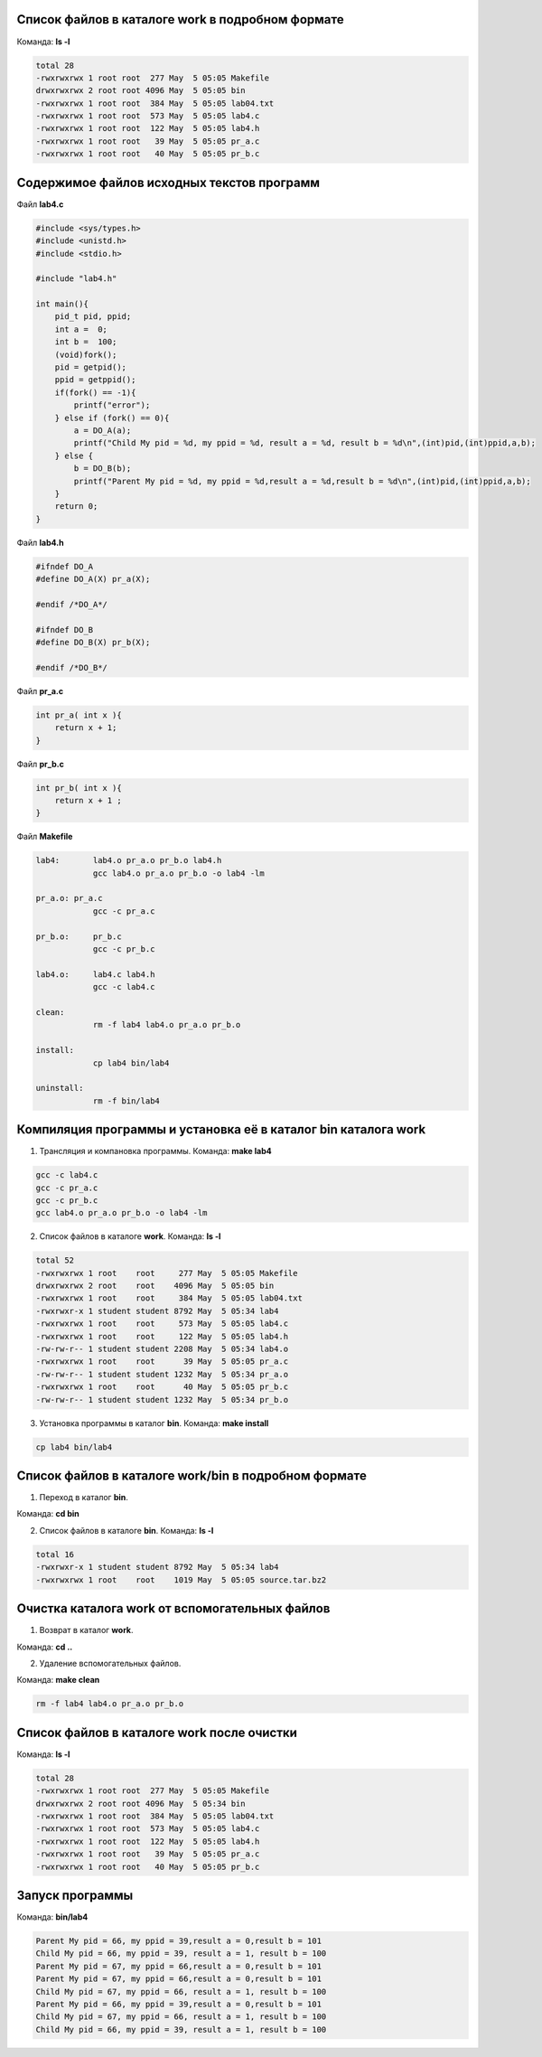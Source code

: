 .. Процесс выполнения лабораторной. Кроме команды на запуск контейнера и выводов к работе

Список файлов в каталоге work в подробном формате
^^^^^^^^^^^^^^^^^^^^^^^^^^^^^^^^^^^^^^^^^^^^^^^^^

Команда: **ls -l**

.. code-block:: text

    total 28
    -rwxrwxrwx 1 root root  277 May  5 05:05 Makefile
    drwxrwxrwx 2 root root 4096 May  5 05:05 bin
    -rwxrwxrwx 1 root root  384 May  5 05:05 lab04.txt
    -rwxrwxrwx 1 root root  573 May  5 05:05 lab4.c
    -rwxrwxrwx 1 root root  122 May  5 05:05 lab4.h
    -rwxrwxrwx 1 root root   39 May  5 05:05 pr_a.c
    -rwxrwxrwx 1 root root   40 May  5 05:05 pr_b.c


Содержимое файлов исходных текстов программ
^^^^^^^^^^^^^^^^^^^^^^^^^^^^^^^^^^^^^^^^^^^

Файл **lab4.c**

.. code-block:: c

    #include <sys/types.h>
    #include <unistd.h>
    #include <stdio.h>

    #include "lab4.h"

    int main(){
        pid_t pid, ppid;
        int a =  0;
        int b =  100;
        (void)fork();
        pid = getpid();
        ppid = getppid();
        if(fork() == -1){
            printf("error");
        } else if (fork() == 0){
            a = DO_A(a);
            printf("Child My pid = %d, my ppid = %d, result a = %d, result b = %d\n",(int)pid,(int)ppid,a,b);
        } else {
            b = DO_B(b);
            printf("Parent My pid = %d, my ppid = %d,result a = %d,result b = %d\n",(int)pid,(int)ppid,a,b);
        }
        return 0;
    }


Файл **lab4.h**

.. code-block:: c

    #ifndef DO_A
    #define DO_A(X) pr_a(X);

    #endif /*DO_A*/

    #ifndef DO_B
    #define DO_B(X) pr_b(X);

    #endif /*DO_B*/


Файл **pr_a.c**

.. code-block:: c

    int pr_a( int x ){
        return x + 1;
    }


Файл **pr_b.c**

.. code-block:: c

    int pr_b( int x ){
        return x + 1 ;
    }


Файл **Makefile**

.. code-block:: text

    lab4:	lab4.o pr_a.o pr_b.o lab4.h
    		gcc lab4.o pr_a.o pr_b.o -o lab4 -lm

    pr_a.o: pr_a.c
    		gcc -c pr_a.c

    pr_b.o:	pr_b.c
    		gcc -c pr_b.c

    lab4.o:	lab4.c lab4.h
    		gcc -c lab4.c

    clean:
    		rm -f lab4 lab4.o pr_a.o pr_b.o

    install:
    		cp lab4 bin/lab4

    uninstall:
    		rm -f bin/lab4


Компиляция программы и установка её в каталог bin каталога work
^^^^^^^^^^^^^^^^^^^^^^^^^^^^^^^^^^^^^^^^^^^^^^^^^^^^^^^^^^^^^^^

1. Трансляция и компановка программы. Команда: **make lab4**

.. code-block:: text

    gcc -c lab4.c
    gcc -c pr_a.c
    gcc -c pr_b.c
    gcc lab4.o pr_a.o pr_b.o -o lab4 -lm


2. Список файлов в каталоге **work**. Команда: **ls -l**

.. code-block:: text

    total 52
    -rwxrwxrwx 1 root    root     277 May  5 05:05 Makefile
    drwxrwxrwx 2 root    root    4096 May  5 05:05 bin
    -rwxrwxrwx 1 root    root     384 May  5 05:05 lab04.txt
    -rwxrwxr-x 1 student student 8792 May  5 05:34 lab4
    -rwxrwxrwx 1 root    root     573 May  5 05:05 lab4.c
    -rwxrwxrwx 1 root    root     122 May  5 05:05 lab4.h
    -rw-rw-r-- 1 student student 2208 May  5 05:34 lab4.o
    -rwxrwxrwx 1 root    root      39 May  5 05:05 pr_a.c
    -rw-rw-r-- 1 student student 1232 May  5 05:34 pr_a.o
    -rwxrwxrwx 1 root    root      40 May  5 05:05 pr_b.c
    -rw-rw-r-- 1 student student 1232 May  5 05:34 pr_b.o


3. Установка программы в каталог **bin**. Команда: **make install**

.. code-block:: text

    cp lab4 bin/lab4


Список файлов в каталоге work/bin в подробном формате
^^^^^^^^^^^^^^^^^^^^^^^^^^^^^^^^^^^^^^^^^^^^^^^^^^^^^

1. Переход в каталог **bin**.

Команда: **cd bin**

2. Список файлов в каталоге **bin**. Команда: **ls -l**

.. code-block:: text

    total 16
    -rwxrwxr-x 1 student student 8792 May  5 05:34 lab4
    -rwxrwxrwx 1 root    root    1019 May  5 05:05 source.tar.bz2


Очистка каталога work от вспомогательных файлов
^^^^^^^^^^^^^^^^^^^^^^^^^^^^^^^^^^^^^^^^^^^^^^^

1. Возврат в каталог **work**.

Команда: **cd ..**

2. Удаление вспомогательных файлов.

Команда: **make clean**

.. code-block:: text

    rm -f lab4 lab4.o pr_a.o pr_b.o


Список файлов в каталоге work после очистки
^^^^^^^^^^^^^^^^^^^^^^^^^^^^^^^^^^^^^^^^^^^

Команда: **ls -l**

.. code-block:: text

    total 28
    -rwxrwxrwx 1 root root  277 May  5 05:05 Makefile
    drwxrwxrwx 2 root root 4096 May  5 05:34 bin
    -rwxrwxrwx 1 root root  384 May  5 05:05 lab04.txt
    -rwxrwxrwx 1 root root  573 May  5 05:05 lab4.c
    -rwxrwxrwx 1 root root  122 May  5 05:05 lab4.h
    -rwxrwxrwx 1 root root   39 May  5 05:05 pr_a.c
    -rwxrwxrwx 1 root root   40 May  5 05:05 pr_b.c


Запуск программы
^^^^^^^^^^^^^^^^

Команда: **bin/lab4**

.. code-block:: text

    Parent My pid = 66, my ppid = 39,result a = 0,result b = 101
    Child My pid = 66, my ppid = 39, result a = 1, result b = 100
    Parent My pid = 67, my ppid = 66,result a = 0,result b = 101
    Parent My pid = 67, my ppid = 66,result a = 0,result b = 101
    Child My pid = 67, my ppid = 66, result a = 1, result b = 100
    Parent My pid = 66, my ppid = 39,result a = 0,result b = 101
    Child My pid = 67, my ppid = 66, result a = 1, result b = 100
    Child My pid = 66, my ppid = 39, result a = 1, result b = 100

